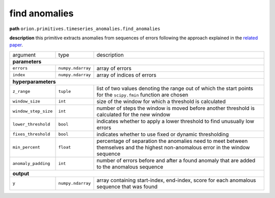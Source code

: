 .. highlight:: shell

find anomalies
~~~~~~~~~~~~~~

**path**  ``orion.primitives.timeseries_anomalies.find_anomalies``

**description** this primitive extracts anomalies from sequences of errors following the approach explained in the `related paper <https://arxiv.org/pdf/1802.04431.pdf>`__.

========================== ==================== ===================================================================================================================================
argument                    type                 description  

**parameters**
-----------------------------------------------------------------------------------------------------------------------------------------------------------------------------------

 ``errors``                 ``numpy.ndarray``    array of errors
 ``index``                  ``numpy.ndarray``    array of indices of errors

**hyperparameters**
-----------------------------------------------------------------------------------------------------------------------------------------------------------------------------------

 ``z_range``                ``tuple``            list of two values denoting the range out of which the start points for the ``scipy.fmin`` function are chosen
 ``window_size``            ``int``              size of the window for which a threshold is calculated
 ``window_step_size``       ``int``              number of steps the window is moved before another threshold is calculated for the new window
 ``lower_threshold``        ``bool``             indicates whether to apply a lower threshold to find unusually low errors
 ``fixes_threshold``        ``bool``             indicates whether to use fixed or dynamic thresholding
 ``min_percent``            ``float``            percentage of separation the anomalies need to meet between themselves and the highest non-anomalous error in the window sequence
 ``anomaly_padding``        ``int``              number of errors before and after a found anomaly that are added to the anomalous sequence
 
**output**
-----------------------------------------------------------------------------------------------------------------------------------------------------------------------------------

 ``y``                      ``numpy.ndarray``    array containing start-index, end-index, score for each anomalous sequence that was found
========================== ==================== ===================================================================================================================================

.. ipython:: python
    :okwarning:

    import numpy as np
    from mlprimitives import load_primitive

    primitive = load_primitive('orion.primitives.timeseries_anomalies.find_anomalies',
        arguments={"anomaly_padding": 1})

    errors = np.array([0.01] * 45 + [1] * 10 + [0.01] * 45)
    index = np.array(range(100))

    primitive.produce(errors=errors, index=index)

